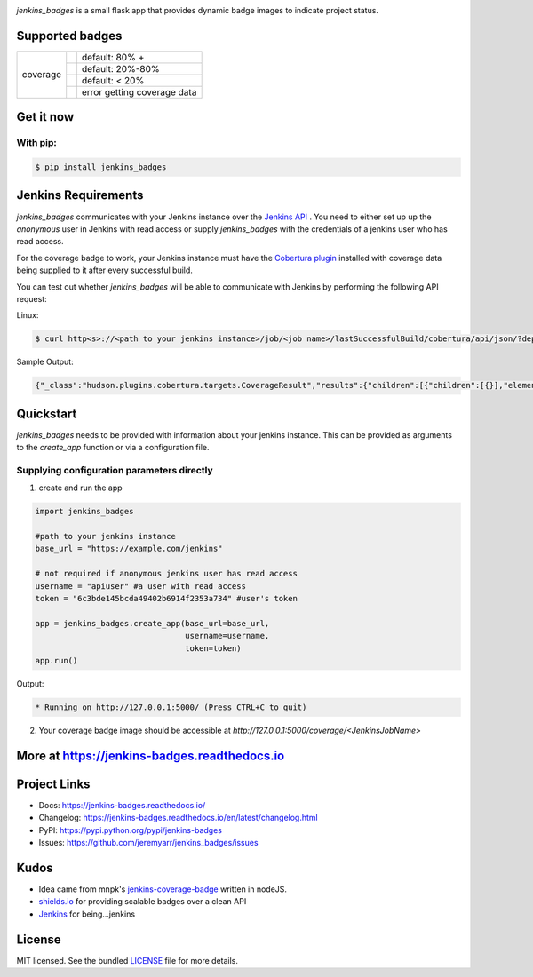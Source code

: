.. image:: docs/_static/logo_full.png

.. image:: https://badge.fury.io/py/jenkins-badges.svg
    :target: https://badge.fury.io/py/jenkins-badges


`jenkins_badges` is a small flask app that provides dynamic badge images to indicate project status.

Supported badges
-----------------

+---------+---------------------------------------------------------------------------------------------------------------+----------------------------------+
|coverage | .. image:: https://cdn.rawgit.com/jeremyarr/jenkins_badges/master/docs/_static/coverage_green.svg             | default: 80% +                   |
+         +---------------------------------------------------------------------------------------------------------------+----------------------------------+
|         | .. image:: https://cdn.rawgit.com/jeremyarr/jenkins_badges/master/docs/_static/coverage_yellow.svg            | default: 20%-80%                 |
+         +---------------------------------------------------------------------------------------------------------------+----------------------------------+
|         | .. image:: https://cdn.rawgit.com/jeremyarr/jenkins_badges/master/docs/_static/coverage_red.svg               | default: < 20%                   |
+         +---------------------------------------------------------------------------------------------------------------+----------------------------------+
|         | .. image:: https://cdn.rawgit.com/jeremyarr/jenkins_badges/master/docs/_static/coverage_error.svg             | error getting coverage data      |
+---------+---------------------------------------------------------------------------------------------------------------+----------------------------------+


Get it now
-----------

With pip:
**********

.. code-block:: bash

    $ pip install jenkins_badges

Jenkins Requirements
----------------------
`jenkins_badges` communicates with your Jenkins instance over the `Jenkins API <https://wiki.jenkins.io/display/JENKINS/Remote+access+API>`_ . You need to either set up up the `anonymous` user in Jenkins with read access or supply `jenkins_badges` with the credentials of a jenkins user who has read access.

For the coverage badge to work, your Jenkins instance must have the `Cobertura plugin <https://wiki.jenkins.io/display/JENKINS/Cobertura+Plugin>`_ installed with coverage data being supplied to it after every successful build.

You can test out whether `jenkins_badges` will be able to communicate with Jenkins by performing the following API request:

Linux:

.. code-block:: bash

    $ curl http<s>://<path to your jenkins instance>/job/<job name>/lastSuccessfulBuild/cobertura/api/json/?depth=2

Sample Output:

.. code-block:: console

    {"_class":"hudson.plugins.cobertura.targets.CoverageResult","results":{"children":[{"children":[{}],"elements":[{},{},{},{}],"name":"marbl"}],"elements":[{"denominator":1.0,"name":"Packages","numerator":1.0,"ratio":100.0},{"denominator":1.0,"name":"Files","numerator":1.0,"ratio":100.0},{"denominator":1.0,"name":"Classes","numerator":1.0,"ratio":100.0},{"denominator":5.0,"name":"Lines","numerator":4.0,"ratio":80.0},{"denominator":0.0,"name":"Conditionals","numerator":0.0,"ratio":100.0}],"name":"Cobertura Coverage Report"}}

Quickstart
----------

`jenkins_badges` needs to be provided with information about your jenkins instance. This can be provided as arguments to the `create_app` function or via a configuration file.

Supplying configuration parameters directly
**********************************************

1. create and run the app

.. code-block:: python

    import jenkins_badges

    #path to your jenkins instance
    base_url = "https://example.com/jenkins" 

    # not required if anonymous jenkins user has read access
    username = "apiuser" #a user with read access
    token = "6c3bde145bcda49402b6914f2353a734" #user's token

    app = jenkins_badges.create_app(base_url=base_url,
                                    username=username,
                                    token=token)
    app.run()

Output:

.. code-block:: console

    * Running on http://127.0.0.1:5000/ (Press CTRL+C to quit)

2. Your coverage badge image should be accessible at `http://127.0.0.1:5000/coverage/<JenkinsJobName>`


More at https://jenkins-badges.readthedocs.io
----------------------------------------------

Project Links
-------------

- Docs: https://jenkins-badges.readthedocs.io/
- Changelog: https://jenkins-badges.readthedocs.io/en/latest/changelog.html
- PyPI: https://pypi.python.org/pypi/jenkins-badges
- Issues: https://github.com/jeremyarr/jenkins_badges/issues

Kudos
-----

- Idea came from mnpk's `jenkins-coverage-badge <https://github.com/mnpk/jenkins-coverage-badge>`_ written in nodeJS.
- `shields.io <https://shields.io/>`_ for providing scalable badges over a clean API
- `Jenkins <https://jenkins.io/>`_ for being...jenkins

License
-------

MIT licensed. See the bundled `LICENSE <https://github.com/jeremyarr/jenkins_badges/blob/master/LICENSE>`_ file for more details.
  




